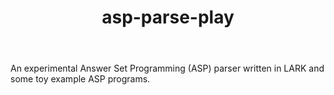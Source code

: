 #+TITLE: asp-parse-play

An experimental Answer Set Programming (ASP) parser written in LARK
and some toy example ASP programs.
